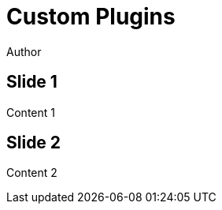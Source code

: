 // .revealjs-plugins
// Use of the revealjs_plugins attribute to load custom revealjs plugins
// :include: //body/script | //div[@class="slides"]
// :header_footer:
= Custom Plugins
Author
:revealjs_plugins: examples/revealjs-plugins.js
:revealjs_plugins_configuration: examples/revealjs-plugins-conf.js

== Slide 1

Content 1

== Slide 2

Content 2
